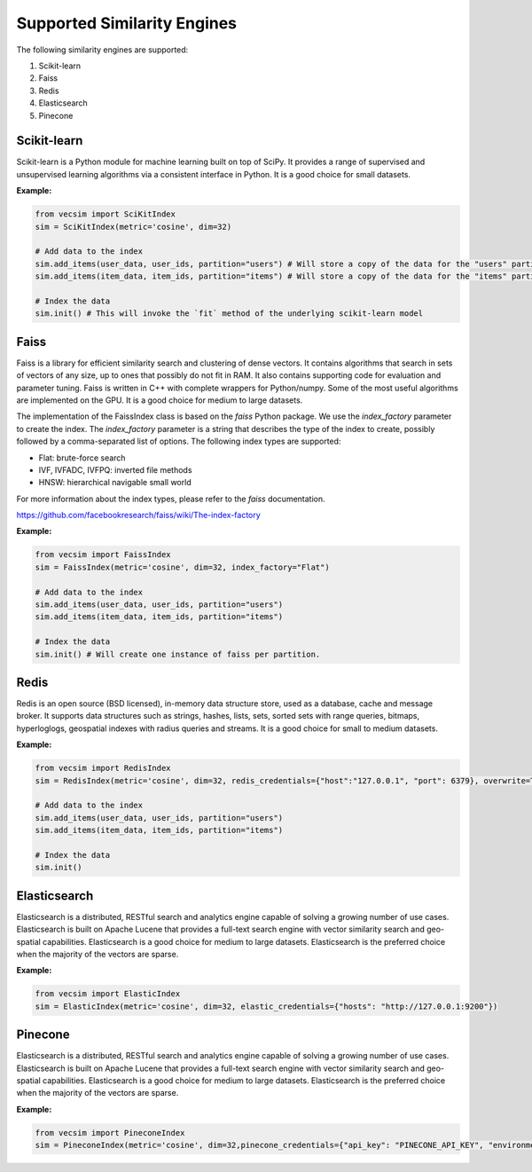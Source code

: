 Supported Similarity Engines
==========================================

The following similarity engines are supported:

1. Scikit-learn
2. Faiss
3. Redis
4. Elasticsearch
5. Pinecone

Scikit-learn
----------------

Scikit-learn is a Python module for machine learning built on top of SciPy. It
provides a range of supervised and unsupervised learning algorithms via a
consistent interface in Python. It is a good choice for small datasets.


**Example:**

.. code-block:: python

    from vecsim import SciKitIndex
    sim = SciKitIndex(metric='cosine', dim=32)

    # Add data to the index
    sim.add_items(user_data, user_ids, partition="users") # Will store a copy of the data for the "users" partition in memory
    sim.add_items(item_data, item_ids, partition="items") # Will store a copy of the data for the "items" partition in memory

    # Index the data
    sim.init() # This will invoke the `fit` method of the underlying scikit-learn model



Faiss
----------------

Faiss is a library for efficient similarity search and clustering of dense
vectors. It contains algorithms that search in sets of vectors of any size, up
to ones that possibly do not fit in RAM. It also contains supporting code for
evaluation and parameter tuning. Faiss is written in C++ with complete
wrappers for Python/numpy. Some of the most useful algorithms are implemented
on the GPU. It is a good choice for medium to large datasets.


The implementation of the FaissIndex class is based on the `faiss` Python package.
We use the `index_factory` parameter to create the index. The `index_factory`
parameter is a string that describes the type of the index to create, possibly
followed by a comma-separated list of options. The following index types are
supported:

- Flat: brute-force search
- IVF, IVFADC, IVFPQ: inverted file methods
- HNSW: hierarchical navigable small world

For more information about the index types, please refer to the `faiss` documentation.

https://github.com/facebookresearch/faiss/wiki/The-index-factory

**Example:**

.. code-block:: python

    from vecsim import FaissIndex
    sim = FaissIndex(metric='cosine', dim=32, index_factory="Flat")

    # Add data to the index
    sim.add_items(user_data, user_ids, partition="users")
    sim.add_items(item_data, item_ids, partition="items") 

    # Index the data
    sim.init() # Will create one instance of faiss per partition.

Redis
----------------

Redis is an open source (BSD licensed), in-memory data structure store, used
as a database, cache and message broker. It supports data structures such as
strings, hashes, lists, sets, sorted sets with range queries, bitmaps, hyperloglogs,
geospatial indexes with radius queries and streams. It is a good choice for
small to medium datasets.

**Example:**

.. code-block:: python

    from vecsim import RedisIndex
    sim = RedisIndex(metric='cosine', dim=32, redis_credentials={"host":"127.0.0.1", "port": 6379}, overwrite=True)

    # Add data to the index
    sim.add_items(user_data, user_ids, partition="users")
    sim.add_items(item_data, item_ids, partition="items") 

    # Index the data
    sim.init()

Elasticsearch
----------------

Elasticsearch is a distributed, RESTful search and analytics engine capable of
solving a growing number of use cases. Elasticsearch is built on Apache Lucene
that provides a full-text search engine with vector similarity search and
geo-spatial capabilities. Elasticsearch is a good choice for medium to large
datasets. Elasticsearch is the preferred choice when the majority of the vectors are sparse.


**Example:**

.. code-block:: python

    from vecsim import ElasticIndex
    sim = ElasticIndex(metric='cosine', dim=32, elastic_credentials={"hosts": "http://127.0.0.1:9200"})


Pinecone
----------------

Elasticsearch is a distributed, RESTful search and analytics engine capable of
solving a growing number of use cases. Elasticsearch is built on Apache Lucene
that provides a full-text search engine with vector similarity search and
geo-spatial capabilities. Elasticsearch is a good choice for medium to large
datasets. Elasticsearch is the preferred choice when the majority of the vectors are sparse.


**Example:**

.. code-block:: python

    from vecsim import PineconeIndex
    sim = PineconeIndex(metric='cosine', dim=32,pinecone_credentials={"api_key": "PINECONE_API_KEY", "environment": "PINECONE_ENV"})
